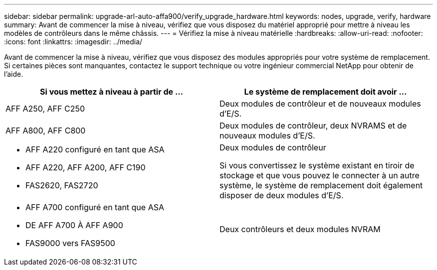 ---
sidebar: sidebar 
permalink: upgrade-arl-auto-affa900/verify_upgrade_hardware.html 
keywords: nodes, upgrade, verify, hardware 
summary: Avant de commencer la mise à niveau, vérifiez que vous disposez du matériel approprié pour mettre à niveau les modèles de contrôleurs dans le même châssis. 
---
= Vérifiez la mise à niveau matérielle
:hardbreaks:
:allow-uri-read: 
:nofooter: 
:icons: font
:linkattrs: 
:imagesdir: ../media/


[role="lead"]
Avant de commencer la mise à niveau, vérifiez que vous disposez des modules appropriés pour votre système de remplacement. Si certaines pièces sont manquantes, contactez le support technique ou votre ingénieur commercial NetApp pour obtenir de l'aide.

[cols="50,50"]
|===
| Si vous mettez à niveau à partir de ... | Le système de remplacement doit avoir ... 


| AFF A250, AFF C250 | Deux modules de contrôleur et de nouveaux modules d'E/S. 


| AFF A800, AFF C800 | Deux modules de contrôleur, deux NVRAMS et de nouveaux modules d'E/S. 


 a| 
* AFF A220 configuré en tant que ASA
* AFF A220, AFF A200, AFF C190
* FAS2620, FAS2720

 a| 
Deux modules de contrôleur

Si vous convertissez le système existant en tiroir de stockage et que vous pouvez le connecter à un autre système, le système de remplacement doit également disposer de deux modules d'E/S.



 a| 
* AFF A700 configuré en tant que ASA
* DE AFF A700 À AFF A900
* FAS9000 vers FAS9500

| Deux contrôleurs et deux modules NVRAM 
|===